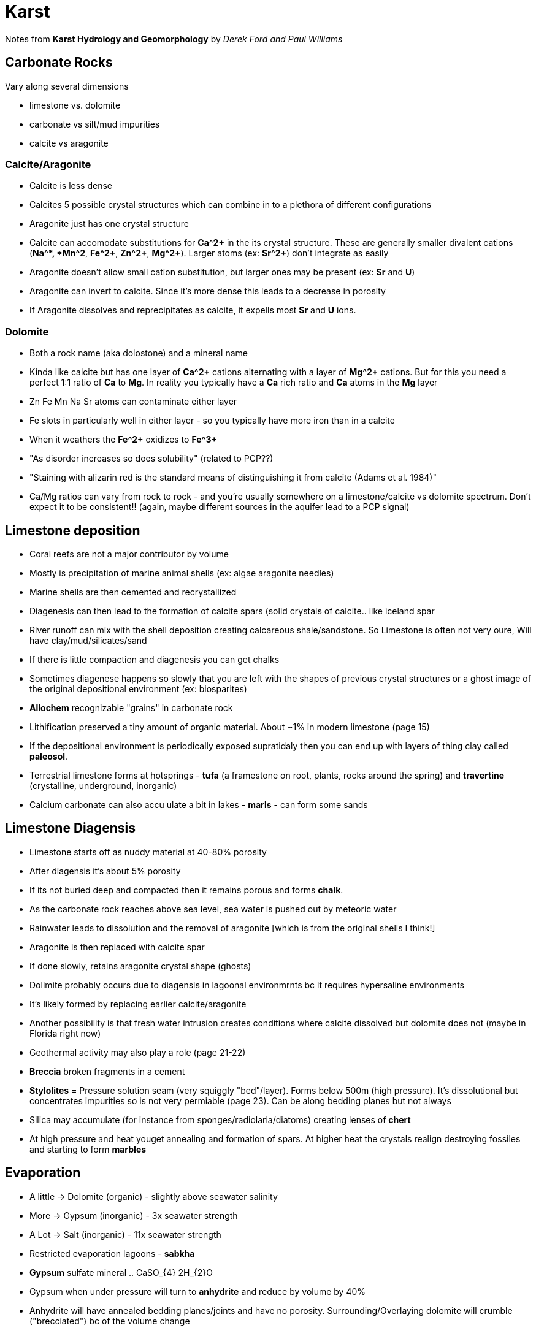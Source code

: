 :imagesdir: fig/photo/eastern-caves/
:!webfonts:
:stylesheet: ../web/adoc.css
:table-caption!:
:reproducible:
:nofooter:


= Karst

Notes from *Karst Hydrology and Geomorphology* by _Derek Ford and Paul Williams_

== Carbonate Rocks
Vary along several dimensions

- limestone vs. dolomite
- carbonate vs silt/mud impurities
- calcite vs aragonite

=== Calcite/Aragonite
- Calcite is less dense
- Calcites 5 possible crystal structures which can combine in to a plethora of different configurations
- Aragonite just has one crystal structure
- Calcite can accomodate substitutions for *Ca^2+* in the its crystal structure. These are generally smaller  divalent cations (*Na^+*, *Mn^2+*, *Fe^2+*, *Zn^2+*, *Mg^2+*). Larger atoms (ex: *Sr^2+*)  don't integrate as easily
- Aragonite doesn't allow small cation substitution, but larger ones may be present (ex: *Sr* and *U*)
- Aragonite can invert to calcite. Since it's more dense this leads to a decrease in porosity
- If Aragonite dissolves and reprecipitates as calcite, it expells most *Sr* and *U* ions.

=== Dolomite

- Both a rock name (aka dolostone) and a mineral name
- Kinda like calcite but has one layer of *Ca^2+* cations alternating with a layer of *Mg^2+* cations. But for this you need a perfect 1:1 ratio of *Ca* to *Mg*. In reality you typically have a *Ca* rich ratio and *Ca* atoms in the *Mg* layer
- Zn Fe Mn Na Sr atoms can contaminate either layer
- Fe slots in particularly well in either layer - so you typically have more iron than in a calcite
- When it weathers the *Fe^2+* oxidizes to *Fe^3+*
- "As disorder increases so does solubility" (related to PCP??)
- "Staining with alizarin red is the standard means of distinguishing it from calcite (Adams et al. 1984)"
- Ca/Mg ratios can vary from rock to rock - and you're usually somewhere on a limestone/calcite vs dolomite spectrum. Don't expect it to be consistent!! (again, maybe different sources in the aquifer lead to a PCP signal) 

== Limestone deposition

- Coral reefs are not a major contributor by volume
- Mostly is precipitation of marine animal shells (ex: algae aragonite needles)
- Marine shells are then cemented and recrystallized
- Diagenesis can then lead to the formation of calcite spars (solid crystals of calcite.. like iceland spar
- River runoff can mix with the shell deposition creating calcareous shale/sandstone. So Limestone is often not very oure, Will have clay/mud/silicates/sand
- If there is little compaction and diagenesis you can get chalks
- Sometimes diagenese happens so slowly that you are left with the shapes of previous crystal structures or a ghost image of the original depositional environment (ex: biosparites)
- *Allochem* recognizable "grains" in carbonate rock
- Lithification preserved a tiny amount of organic material. About ~1% in modern limestone (page 15)
-  If the depositional environment is periodically exposed supratidaly then you can end up with layers of thing clay called *paleosol*.

- Terrestrial limestone forms at hotsprings - *tufa* (a framestone on root, plants, rocks around the spring) and *travertine* (crystalline, underground, inorganic)
- Calcium carbonate can also accu ulate a bit in lakes - *marls* - can form some sands

== Limestone Diagensis

- Limestone starts off as nuddy material at 40-80% porosity
- After diagensis it's about 5% porosity
- If its not buried deep and compacted then it remains porous and forms *chalk*.
- As the carbonate rock reaches above sea level, sea water is pushed out by meteoric water
- Rainwater leads to dissolution and the removal of aragonite [which is from the original shells I think!]
- Aragonite is then replaced with calcite spar
- If done slowly, retains aragonite crystal shape (ghosts)


- Dolimite probably occurs due to diagensis in lagoonal environmrnts bc it requires hypersaline environments
- It's likely formed by replacing earlier calcite/aragonite
- Another possibility is that fresh water intrusion creates conditions where calcite dissolved but dolomite does not (maybe in Florida right now)
- Geothermal activity may also play a role (page 21-22)
- *Breccia* broken fragments in a cement
- *Stylolites* = Pressure solution seam (very squiggly "bed"/layer). Forms below 500m (high pressure). It's dissolutional but concentrates impurities so is not very permiable (page 23). Can be along bedding planes but not always
- Silica may accumulate (for instance from sponges/radiolaria/diatoms) creating lenses of *chert* 
- At high pressure and heat youget annealing and formation of spars. At higher heat the crystals realign destroying fossiles and starting to form *marbles*

== Evaporation
- A little -> Dolomite (organic) - slightly above seawater salinity
- More -> Gypsum (inorganic) - 3x seawater strength
- A Lot -> Salt (inorganic) - 11x seawater strength
- Restricted evaporation lagoons - *sabkha*
- *Gypsum* sulfate mineral .. CaSO_{4} 2H_{2}O
- Gypsum when under pressure will turn to *anhydrite* and reduce by volume by 40%
- Anhydrite will have annealed bedding planes/joints and have no porosity. Surrounding/Overlaying dolomite will crumble ("brecciated") bc of the volume change

== Dissolution
- Hard to characterize
- If clay/silica impurities are too high then you won't form karst
- Dissolution rate is not a just a bulk property (ex:ratio of impurities) but also about things like texture/grain size

== Bedding planes
-  "[..] produced by some change in sedimentation or by its temporary interruption"
- ex: "by the introduction of clay by a storm or flood, etc. that leave a paper-thin or thicker parting between the successive regular carbonate layers"
- These can be 1000s of km long! and confine water to deep layers. (ex Canadian Praries with 30kyr residence times - page 36)

== Joints
- "Joints are simple pull-apart breaks in previously consolidated rocks"
- "joints are oriented normal to bedding planes"
- parallel joint consitute a *joint set*
- Multiple joint sets at regular angles to each other form a *joint system*
- "its important to understand that some new joints are created as a karst terrain is eroding, because of pressure release as rock is removed"
- "Many caves are rectangular mazes guided rigidly by joint patterns"

== Faults

- "Faults are fractures with some displacement of rock up, down and/or laterally"
- "Where this is less than about 1cm ther may be considered to grade into shear fractures or *joints*."
- "For hydrological purposes it is better to think of the wter passing from more widely open areas with highly irregular shapes to others down the hydraulic gradient visa constrictions (*throats*)
- "Effective throat apertures appear to be log-normally distributed (e.g. Chernyshev 1983)"
- "By measuring the particate organic matter reaching stalactites and stalagmites visa the finest cracks in the cave roofs worlwide, van Beynen et al, (2011) show that throat apertures in their tiny feedwater channels can never be less that ~0.1um"

== Folding
- Karst limestone will only fold (ie. plastic deformation) at great depths/pressure
- Folding can create things like artesian wells (when mixed with siliciclastic strata)
- It also creates some of the longest groundwater flows in the world. "Recharge from the Rocky Mountains and their eastern foothills is believed to flow for more than 1000km through carbonates beneath confining salts, sands, clays and shales in the Canadian Prairies, with underground residence times perhaps more than 30 000 yr"

== Calcite Dissolution Chemistry Basics

- Quartz aso dissolves, which suggests a dissolution threshold for "karstification"
- Actually with no CO_{2} calcite and quartz have similar dissolution rates. So CO_{2} is pretty much necessary for the dissolution of calcite
- CO_{2} forms a weak acid which promotes dissolution
- CO_{2} in the air is about 0.04% - but in trapped soil air this can gradually displace all the oxygen (~21). So the P_{CO_{2}} is typically much higher than in aerially exposed karst/rain
- CO_{2} + H_{2}O <=> H_{2}CO_{3} (carbonic acid)
- acids sorta give protons..  H_{2}CO_{3} <=> H^{+}+HCO_{3}^{-}
- the bicarconate ion can give another proton leaving us with carbonate
- HCO_{3}^{-} <=> H^{+} + CO_{3}^{2-}
- When calcite dissolves it also gives a carbonate! The carbonates can exchange
- CaCO_{3} + H^{+} <=> Ca^{2+} + HCO_{3}^{-}

== Soil

- Soil is usually more than 40% void
- 17-31% of the volume is available for air storage, while the remaining fraction is taken up by bound water
- Torturous intergranular pathways retard both drainage and rapid diffusion of gases
- 40% of plant CO_{2} uptake is then respired in the root systems. So its taking CO_{2} frrom the air and in effect pumping it out its roots.
- Root respiration increases with both water availability and temperature
- Temprature relationship follows : log P_{CO_{2}} = -2 + 0.04* T (Drake and Wigley 1975) [p.50]
